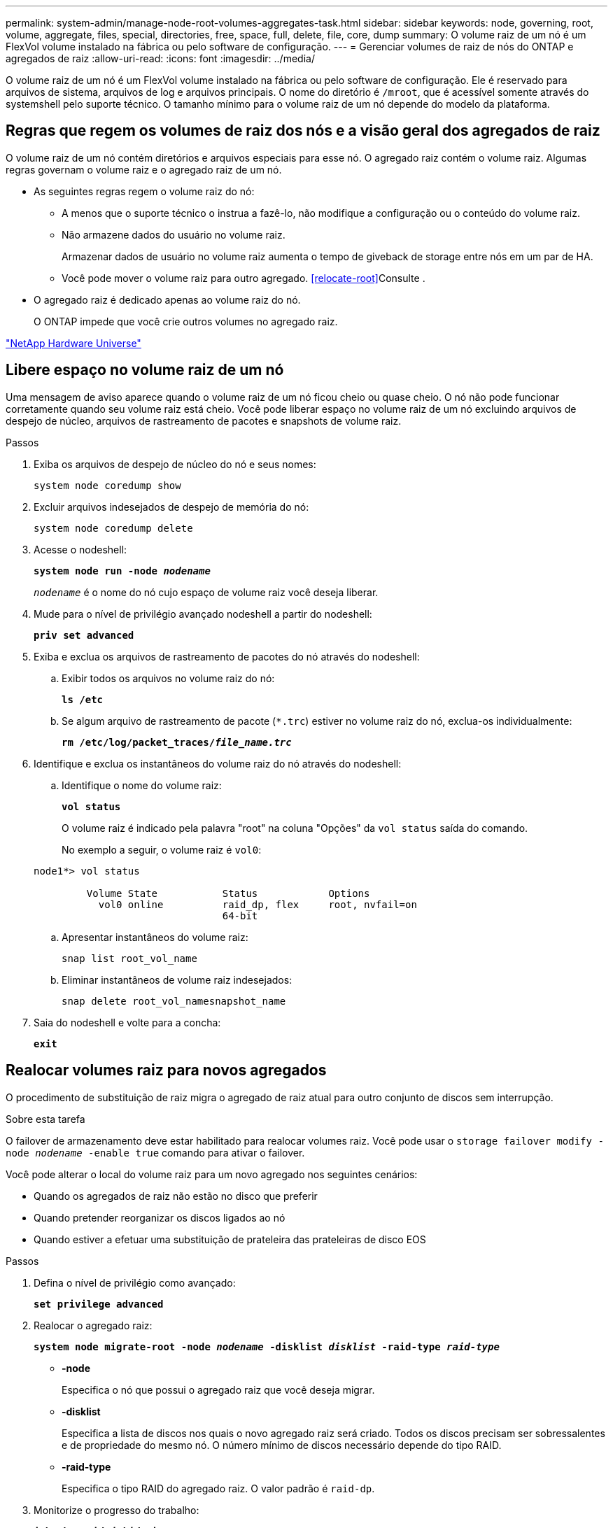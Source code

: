 ---
permalink: system-admin/manage-node-root-volumes-aggregates-task.html 
sidebar: sidebar 
keywords: node, governing, root, volume, aggregate, files, special, directories, free, space, full, delete, file, core, dump 
summary: O volume raiz de um nó é um FlexVol volume instalado na fábrica ou pelo software de configuração. 
---
= Gerenciar volumes de raiz de nós do ONTAP e agregados de raiz
:allow-uri-read: 
:icons: font
:imagesdir: ../media/


[role="lead"]
O volume raiz de um nó é um FlexVol volume instalado na fábrica ou pelo software de configuração. Ele é reservado para arquivos de sistema, arquivos de log e arquivos principais. O nome do diretório é `/mroot`, que é acessível somente através do systemshell pelo suporte técnico. O tamanho mínimo para o volume raiz de um nó depende do modelo da plataforma.



== Regras que regem os volumes de raiz dos nós e a visão geral dos agregados de raiz

O volume raiz de um nó contém diretórios e arquivos especiais para esse nó. O agregado raiz contém o volume raiz. Algumas regras governam o volume raiz e o agregado raiz de um nó.

* As seguintes regras regem o volume raiz do nó:
+
** A menos que o suporte técnico o instrua a fazê-lo, não modifique a configuração ou o conteúdo do volume raiz.
** Não armazene dados do usuário no volume raiz.
+
Armazenar dados de usuário no volume raiz aumenta o tempo de giveback de storage entre nós em um par de HA.

** Você pode mover o volume raiz para outro agregado. <<relocate-root>>Consulte .


* O agregado raiz é dedicado apenas ao volume raiz do nó.
+
O ONTAP impede que você crie outros volumes no agregado raiz.



https://hwu.netapp.com["NetApp Hardware Universe"^]



== Libere espaço no volume raiz de um nó

Uma mensagem de aviso aparece quando o volume raiz de um nó ficou cheio ou quase cheio. O nó não pode funcionar corretamente quando seu volume raiz está cheio. Você pode liberar espaço no volume raiz de um nó excluindo arquivos de despejo de núcleo, arquivos de rastreamento de pacotes e snapshots de volume raiz.

.Passos
. Exiba os arquivos de despejo de núcleo do nó e seus nomes:
+
`system node coredump show`

. Excluir arquivos indesejados de despejo de memória do nó:
+
`system node coredump delete`

. Acesse o nodeshell:
+
`*system node run -node _nodename_*`

+
`_nodename_` é o nome do nó cujo espaço de volume raiz você deseja liberar.

. Mude para o nível de privilégio avançado nodeshell a partir do nodeshell:
+
`*priv set advanced*`

. Exiba e exclua os arquivos de rastreamento de pacotes do nó através do nodeshell:
+
.. Exibir todos os arquivos no volume raiz do nó:
+
`*ls /etc*`

.. Se algum arquivo de rastreamento de pacote (`*.trc`) estiver no volume raiz do nó, exclua-os individualmente:
+
`*rm /etc/log/packet_traces/_file_name.trc_*`



. Identifique e exclua os instantâneos do volume raiz do nó através do nodeshell:
+
.. Identifique o nome do volume raiz:
+
`*vol status*`

+
O volume raiz é indicado pela palavra "root" na coluna "Opções" da `vol status` saída do comando.

+
No exemplo a seguir, o volume raiz é `vol0`:

+
[listing]
----
node1*> vol status

         Volume State           Status            Options
           vol0 online          raid_dp, flex     root, nvfail=on
                                64-bit
----
.. Apresentar instantâneos do volume raiz:
+
`snap list root_vol_name`

.. Eliminar instantâneos de volume raiz indesejados:
+
`snap delete root_vol_namesnapshot_name`



. Saia do nodeshell e volte para a concha:
+
`*exit*`





== Realocar volumes raiz para novos agregados

O procedimento de substituição de raiz migra o agregado de raiz atual para outro conjunto de discos sem interrupção.

.Sobre esta tarefa
O failover de armazenamento deve estar habilitado para realocar volumes raiz. Você pode usar o `storage failover modify -node _nodename_ -enable true` comando para ativar o failover.

Você pode alterar o local do volume raiz para um novo agregado nos seguintes cenários:

* Quando os agregados de raiz não estão no disco que preferir
* Quando pretender reorganizar os discos ligados ao nó
* Quando estiver a efetuar uma substituição de prateleira das prateleiras de disco EOS


.Passos
. Defina o nível de privilégio como avançado:
+
`*set privilege advanced*`

. Realocar o agregado raiz:
+
`*system node migrate-root -node _nodename_ -disklist _disklist_ -raid-type _raid-type_*`

+
** *-node*
+
Especifica o nó que possui o agregado raiz que você deseja migrar.

** *-disklist*
+
Especifica a lista de discos nos quais o novo agregado raiz será criado. Todos os discos precisam ser sobressalentes e de propriedade do mesmo nó. O número mínimo de discos necessário depende do tipo RAID.

** *-raid-type*
+
Especifica o tipo RAID do agregado raiz. O valor padrão é `raid-dp`.



. Monitorize o progresso do trabalho:
+
`*job show -id _jobid_ -instance*`



.Resultados
Se todas as pré-verificações forem bem-sucedidas, o comando iniciará uma tarefa de substituição de volume raiz e será encerrado. Espere que o nó seja reiniciado.
